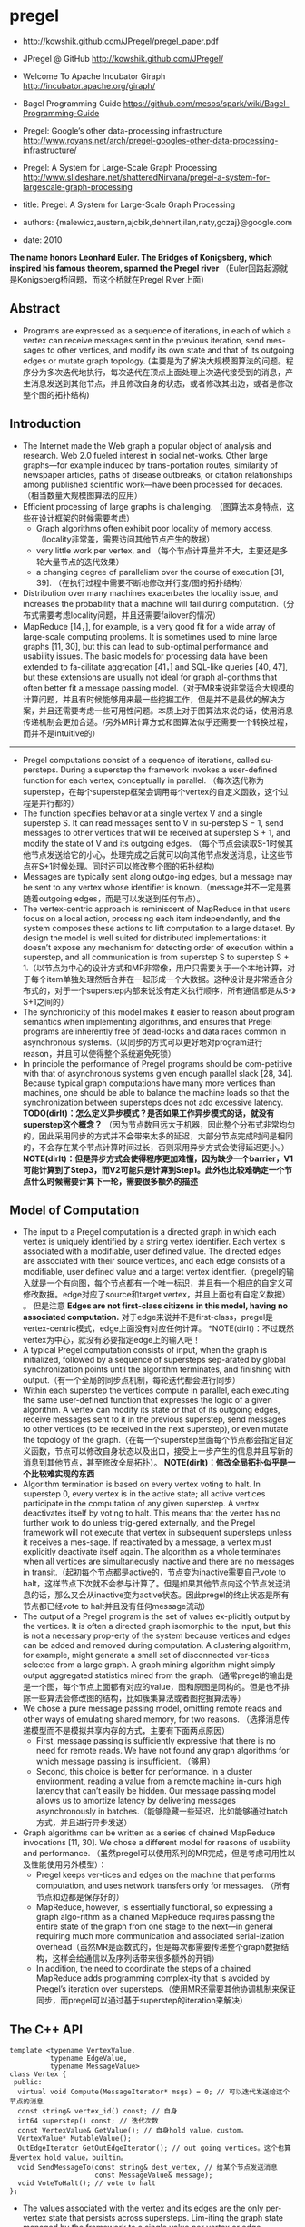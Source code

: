 * pregel
   - http://kowshik.github.com/JPregel/pregel_paper.pdf
   - JPregel @ GitHub http://kowshik.github.com/JPregel/ 
   - Welcome To Apache Incubator Giraph http://incubator.apache.org/giraph/
   - Bagel Programming Guide https://github.com/mesos/spark/wiki/Bagel-Programming-Guide
   - Pregel: Google’s other data-processing infrastructure  http://www.royans.net/arch/pregel-googles-other-data-processing-infrastructure/
   - Pregel: A System for Large-Scale Graph Processing http://www.slideshare.net/shatteredNirvana/pregel-a-system-for-largescale-graph-processing

   - title: Pregel: A System for Large-Scale Graph Processing
   - authors: {malewicz,austern,ajcbik,dehnert,ilan,naty,gczaj}@google.com
   - date: 2010

*The name honors Leonhard Euler. The Bridges of Konigsberg, which inspired his famous theorem, spanned the Pregel river* （Euler回路起源就是Konigsberg桥问题，而这个桥就在Pregel River上面）

** Abstract
   -  Programs are expressed as a sequence of iterations, in each of which a vertex can receive messages sent in the previous iteration, send mes-sages to other vertices, and modify its own state and that of its outgoing edges or mutate graph topology. (主要是为了解决大规模图算法的问题。程序分为多次迭代地执行，每次迭代在顶点上面处理上次迭代接受到的消息，产生消息发送到其他节点，并且修改自身的状态，或者修改其出边，或者是修改整个图的拓扑结构)

** Introduction
   - The Internet made the Web graph a popular object of analysis and research. Web 2.0 fueled interest in social net-works. Other large graphs—for example induced by trans-portation routes, similarity of newspaper articles, paths of disease outbreaks, or citation relationships among published scientific work—have been processed for decades. （相当数量大规模图算法的应用）
   - Efficient processing of large graphs is challenging. （图算法本身特点，这些在设计框架的时候需要考虑）
     - Graph algorithms often exhibit poor locality of memory access, （locality非常差，需要访问其他节点产生的数据）
     - very little work per vertex, and （每个节点计算量并不大，主要还是多轮大量节点的迭代效果）
     - a changing degree of parallelism over the course of execution [31, 39]. （在执行过程中需要不断地修改并行度/图的拓扑结构）
   - Distribution over many machines exacerbates the locality issue, and increases the probability that a machine will fail during computation.（分布式需要考虑locality问题，并且还需要failover的情况）
   - MapReduce [14，], for example, is a very good fit for a wide array of large-scale computing problems. It is sometimes used to mine large graphs [11, 30], but this can lead to sub-optimal performance and usability issues. The basic models for processing data have been extended to fa-cilitate aggregation [41，] and SQL-like queries [40, 47], but these extensions are usually not ideal for graph al-gorithms that often better fit a message passing model.（对于MR来说非常适合大规模的计算问题，并且有时候能够用来最一些挖掘工作，但是并不是最优的解决方案，并且还需要考虑一些可用性问题。本质上对于图算法来说的话，使用消息传递机制会更加合适。/另外MR计算方式和图算法似乎还需要一个转换过程，而并不是intuitive的）

-----

   - Pregel computations consist of a sequence of iterations, called su-persteps. During a superstep the framework invokes a user-defined function for each vertex, conceptually in parallel. （每次迭代称为superstep，在每个superstep框架会调用每个vertex的自定义函数，这个过程是并行都的）
   - The function specifies behavior at a single vertex V and a single superstep S. It can read messages sent to V in su-perstep S − 1, send messages to other vertices that will be received at superstep S + 1, and modify the state of V and its outgoing edges. （每个节点会读取S-1时候其他节点发送给它的小心，处理完成之后就可以向其他节点发送消息，让这些节点在S+1时候处理。同时还可以修改整个图的拓扑结构）
   - Messages are typically sent along outgo-ing edges, but a message may be sent to any vertex whose identifier is known.（message并不一定是要随着outgoing edges，而是可以发送到任何节点）。
   - The vertex-centric approach is reminiscent of MapReduce in that users focus on a local action, processing each item independently, and the system composes these actions to lift computation to a large dataset. By design the model is well suited for distributed implementations: it doesn’t expose any mechanism for detecting order of execution within a superstep, and all communication is from superstep S to superstep S + 1.（以节点为中心的设计方式和MR非常像，用户只需要关于一个本地计算，对于每个item单独处理然后合并在一起形成一个大数据。这种设计是非常适合分布式的，对于一个superstep内部来说没有定义执行顺序，所有通信都是从S-》S+1之间的）
   - The synchronicity of this model makes it easier to reason about program semantics when implementing algorithms, and ensures that Pregel programs are inherently free of dead-locks and data races common in asynchronous systems.（以同步的方式可以更好地对program进行reason，并且可以使得整个系统避免死锁）
   - In principle the performance of Pregel programs should be com-petitive with that of asynchronous systems given enough parallel slack [28, 34]. Because typical graph computations have many more vertices than machines, one should be able to balance the machine loads so that the synchronization between supersteps does not add excessive latency. *TODO(dirlt)：怎么定义异步模式？是否如果工作异步模式的话，就没有superstep这个概念？* （因为节点数目远大于机器，因此整个分布式非常均匀的，因此采用同步的方式并不会带来太多的延迟，大部分节点完成时间是相同的，不会存在某个节点计算时间过长，否则采用异步方式会使得延迟更小。） *NOTE(dirlt)：但是异步方式会使得程序更加难懂，因为缺少一个barrier，V1可能计算到了Step3，而V2可能只是计算到Step1。此外也比较难确定一个节点什么时候需要计算下一轮，需要很多额外的描述*

** Model of Computation
   - The input to a Pregel computation is a directed graph in which each vertex is uniquely identified by a string vertex identifier. Each vertex is associated with a modifiable, user defined value. The directed edges are associated with their source vertices, and each edge consists of a modifiable, user defined value and a target vertex identifier.（pregel的输入就是一个有向图，每个节点都有一个唯一标识，并且有一个相应的自定义可修改数据。edge对应了source和target vertex，并且上面也有自定义数据） 。 但是注意 *Edges are not first-class citizens in this model, having no associated computation.* 对于edge来说并不是first-class，pregel是vertex-centric模式，edge上面没有对应任何计算。 *NOTE(dirlt)：不过既然vertex为中心，就没有必要指定edge上的输入吧！
   - A typical Pregel computation consists of input, when the graph is initialized, followed by a sequence of supersteps sep-arated by global synchronization points until the algorithm terminates, and finishing with output.（有一个全局的同步点机制，每轮迭代都会进行同步）
   - Within each superstep the vertices compute in parallel, each executing the same user-defined function that expresses the logic of a given algorithm. A vertex can modify its state or that of its outgoing edges, receive messages sent to it in the previous superstep, send messages to other vertices (to be received in the next superstep), or even mutate the topology of the graph.（在每一个superstep里面每个节点都会指定自定义函数，节点可以修改自身状态以及出口，接受上一步产生的信息并且写新的消息到其他节点，甚至修改全局拓扑）。 *NOTE(dirlt)：修改全局拓扑似乎是一个比较难实现的东西*
   - Algorithm termination is based on every vertex voting to halt. In superstep 0, every vertex is in the active state; all active vertices participate in the computation of any given superstep. A vertex deactivates itself by voting to halt. This means that the vertex has no further work to do unless trig-gered externally, and the Pregel framework will not execute that vertex in subsequent supersteps unless it receives a mes-sage. If reactivated by a message, a vertex must explicitly deactivate itself again. The algorithm as a whole terminates when all vertices are simultaneously inactive and there are no messages in transit.（起初每个节点都是active的，节点变为inactive需要自己vote to halt，这样节点下次就不会参与计算了。但是如果其他节点向这个节点发送消息的话，那么又会从inactive变为active状态。因此pregel的终止状态是所有节点都已经vote to halt并且没有任何message流动）
   - The output of a Pregel program is the set of values ex-plicitly output by the vertices. It is often a directed graph isomorphic to the input, but this is not a necessary prop-erty of the system because vertices and edges can be added and removed during computation. A clustering algorithm, for example, might generate a small set of disconnected ver-tices selected from a large graph. A graph mining algorithm might simply output aggregated statistics mined from the graph.（通常pregel的输出是是一个图，每个节点上面都有对应的value，图和原图是同构的。但是也不排除一些算法会修改图的结构，比如簇集算法或者图挖掘算法等）
   - We chose a pure message passing model, omitting remote reads and other ways of emulating shared memory, for two reasons. （选择消息传递模型而不是模拟共享内存的方式，主要有下面两点原因）
     - First, message passing is sufficiently expressive that there is no need for remote reads. We have not found any graph algorithms for which message passing is insufficient. （够用）
     - Second, this choice is better for performance. In a cluster environment, reading a value from a remote machine in-curs high latency that can’t easily be hidden. Our message passing model allows us to amortize latency by delivering messages asynchronously in batches.（能够隐藏一些延迟，比如能够通过batch方式，并且进行异步发送）
   - Graph algorithms can be written as a series of chained MapReduce invocations [11, 30]. We chose a different model for reasons of usability and performance. （虽然pregel可以使用系列的MR完成，但是考虑可用性以及性能使用另外模型）：
     - Pregel keeps ver-tices and edges on the machine that performs computation, and uses network transfers only for messages. （所有节点和边都是保存好的）
     - MapReduce, however, is essentially functional, so expressing a graph algo-rithm as a chained MapReduce requires passing the entire state of the graph from one stage to the next—in general requiring much more communication and associated serial-ization overhead（虽然MR是函数式的，但是每次都需要传递整个graph数据结构，这样会给通信以及序列话带来很多额外的开销）
     - In addition, the need to coordinate the steps of a chained MapReduce adds programming complex-ity that is avoided by Pregel’s iteration over supersteps.（使用MR还需要其他协调机制来保证同步，而pregel可以通过基于superstep的iteration来解决）

** The C++ API
#+BEGIN_SRC C++
template <typename VertexValue,
          typename EdgeValue,
          typename MessageValue>
class Vertex {
 public:
  virtual void Compute(MessageIterator* msgs) = 0; // 可以迭代发送给这个节点的消息
  const string& vertex_id() const; // 自身
  int64 superstep() const; // 迭代次数
  const VertexValue& GetValue(); // 自身hold value，custom。
  VertexValue* MutableValue();
  OutEdgeIterator GetOutEdgeIterator(); // out going vertices。这个也算是vertex hold value，builtin。
  void SendMessageTo(const string& dest_vertex, // 给某个节点发送消息
                     const MessageValue& message);
  void VoteToHalt(); // vote to halt
};
#+END_SRC
   - The values associated with the vertex and its edges are the only per-vertex state that persists across supersteps. Lim-iting the graph state managed by the framework to a single value per vertex or edge simplifies the main computation cycle, graph distribution, and failure recovery.（一个节点持有的value以及对应的edges是每次superstep需要保存的东西，这样可以简化框架所需要完成的工作，包括计算，图分布以及故障恢复）

*** Message Passing
   - When the destination vertex of any message does not ex-ist, we execute user-defined handlers. A handler could, for example, create the missing vertex or remove the dangling edge from its source vertex. *TODO(dirlt)：这点很重要，但是似乎做得不是很好。首先vertex应该是知道哪些节点是存在还是不存在的，不过这还是有一个问题，就是如何保证原子操作。因为可能有多个vertex会创建相同节点。另外就是这handler仅仅是在dest vertex不存在的时候才调用的，不能够主动地出发删除edge的操作* 
     - 我的理解是直接提供添加和删除vertex的接口，但是需要考虑到有多个节点共同操作的问题。 *NOTE(dirlt)：不过我看论文后面也讨论了这个问题*
     - 后面倒是说明白了，handler接口仅仅是为了在冲突的时候调用的，而并不是类似于回调的机制。

*** Combiners
   - 这个概念和MR里面非常类似，能够有效地减少数据传输量。我猜想combiner工作集合应该是节点发送给某个节点所有消息。
   - 其实对于incoming messages也可以进行combine，虽然这样减少不了传输大小，但是可以减少保存消息的大小。
   - If the user has provided a Combiner (Section 3.2), it is applied when messages are added to the outgoing message queue and when they are received at the incoming message queue. The latter does not reduce network usage, but does reduce the space needed to store messages.
   - There are no guarantees about which (if any) messages are combined, the groupings presented to the combiner, or the order of combining, so combiners should only be enabled for commutative and associative operations.（对于combiner不应该有太多的假设，包括消息个数，顺序以及如何进行group的，因此combiner本身的计算应该满足交换律和结合律）

*** Aggregators
   - Pregel aggregators are a mechanism for global communica-tion, monitoring, and data. Each vertex can provide a value to an aggregator in superstep S, the system combines those values using a reduction operator, and the resulting value is made available to all vertices in superstep S + 1. （通过将S的所有节点数据全部聚合起来，然后在S+1散播给所有的节点）
     - Aggregators can be used for statistics. For instance, a sum aggregator applied to the out-degree of each vertex yields the total number of edges in the graph. More complex reduction operators can generate histograms of a statistic.（统计使用，比如计算所有节点的出度，或者是更加复杂的聚合操作可以产生统计指标的直方图等）
     - Aggregators can also be used for global coordination. For instance, one branch of Compute() can be executed for the supersteps until an and aggregator determines that all ver-tices satisfy some condition, and then another branch can be executed until termination. A min or max aggregator, ap-plied to the vertex ID, can be used to select a vertex to play a distinguished role in an algorithm.（全局协调作用。一个节点可以单独选举出来作为其他作用，比如在Vertex id上面做min/max操作来选择一个节点）
   - To define a new aggregator, a user subclasses the pre-defined Aggregator class, and specifies how the aggregated value is initialized from the first input value and how mul-tiple partially aggregated values are reduced to one. Aggre-gation operators should be commutative and associative.（定义一个聚合类非常简单，但是需要注意的是所有input的顺序以及group方式都不确定，和combiner类似，应该满足结合律和交换律）
   - By default an aggregator only reduces input values from a single superstep, but it is also possible to define a sticky aggregator that uses input values from all supersteps. This is useful, for example, for maintaining a global edge count that is adjusted only when edges are added or removed.（默认的聚合操作是针对一个superstep完成的，如何设置成为sticky bit的话，那么这个聚合操作就可以一直存在收集所有superstep的输入）
    
*** Topology Mutations
   - Multiple vertices may issue conflicting requests in the same superstep (e.g., two requests to add a vertex V , with dif-ferent initial values). We use two mechanisms to achieve determinism: partial ordering and handlers.（拓扑结构的修改在同一个superstep可能会出现冲突，比如用一个value创建两个不同的节点），我们通过下面两个机制达到确定性：偏序和handlers
   - 所谓偏序就是定义所有操作的顺序：
     - As with messages, mutations become effective in the su-perstep after the requests were issued. *TODO(dirlt):是什么意思？对于所有的mutations操作都是在request发起之后都会立刻生效。*
     - Within that super-step removals are performed first, with edge removal before vertex removal, since removing a vertex implicitly removes all of its out-edges. Additions follow removals, with ver-tex addition before edge addition,（在一个superstep里面来说，remove首先执行，首先是edge removal，然后是vertex removal，addition后执行，首先是vertex addition，然后是edge addition）
     - and all mutations precede calls to Compute(). This partial ordering yields determinis-tic results for most conflicts. *TODO(dirlt)：这里所说的意思是否指，本次的修改会在下次的compute之前生效。因为按照我们写程序的习惯来说，肯定是一边compute一边计算需要删除和增加哪些顶点和边的）*
   - The remaining conflicts are resolved by user-defined han-dlers. If there are multiple requests to create the same vertex in the same superstep, then by default the system just picks one arbitrarily, but users with special needs may specify a better conflict resolution policy by defining an appropriate handler method in their Vertex subclass. The same handler mechanism is used to resolve conflicts caused by multiple vertex removal requests, or by multiple edge addition or re-moval requests. We delegate the resolution to handlers to keep the code of Compute() simple, which limits the inter-action between a handler and Compute(), but has not been an issue in practice.（如果依然出现冲突的话，那么系统会选择任意节点处理。但是如果用户指定了handler的话，那么可以由用户自己选择一个节点来处理这个冲突问题。） 
   - Our coordination mechanism is lazy: global mutations do not require coordination until the point when they are ap-plied. This design choice facilitates stream processing. The intuition is that conflicts involving modification of a vertex V are handled by V itself. （使用懒协调机制，大部分全局修改不需要协调机制只有当交集的时候。这样适合流处理。直觉上面告诉我们，如果对于V修改出现冲突的话，那么应该是V自身进行处理）
   - Pregel also supports purely local mutations, i.e., a vertex adding or removing its own outgoing edges or removing it-self. Local mutations cannot introduce conflicts and making them immediately effective simplifies distributed program-ming by using an easier sequential programming semantics（对于local修改比如增加出边和减少出边，或者是直接删除自身，因为没有牵扯到冲突所有修改起来非常简单。本地修改也是立刻生效）

*TODO(dirlt)：有个问题就是不太明白，对于修改来说到底是立刻生效，还是仅仅是通知master节点，然后下论生效？partial order是强制还是建议的？*

*** Input and Output
定义了常用的输入输出格式，也提供了读写接口来进行扩展。

** Implementation
*** Basic architecture
   - The Pregel library divides a graph into partitions, each consisting of a set of vertices and all of those vertices’ out-going edges. Assignment of a vertex to a partition depends solely on the vertex ID, which implies it is possible to know which partition a given vertex belongs to even if the vertex is owned by a different machine, or even if the vertex does not yet exist. The default partitioning function is just hash(ID) mod N , where N is the number of partitions, but users can replace it.（pregel library首先将输入切割成为多份称为partition，每个partition应该对应每个调度单位可能对应进程，这样多个节点的处理就分摊到一个进程上面执行了。但是parition算法仅仅是以来与vertex id,因此如何分布事先就可以知道。默认的算法就是取模，但是用户可以进行简单的替换）
   - In the absence of faults, the execution of a Pregel program consists of several stages:（如果不考虑出错的情况，那么一个pregel执行过程如下）：
     - 首先一个单独的进程起来作为master存在，其他worker使用name service来发现master并且汇报自己。（worker的数量就是进程数目，应该也就是partition number）
     - master了解到整个partition情况之后，将输入按照partition分布到不同的worker上面去（注意每个worker可能会分配到多个partition）。每个worker都会一些节点的状态以及让这些节点进行compute，同时每个worker也会知道整个图是如何分配的（这个通过partition function也可以知道）。 *TODO(dirlt)：应该是为了解决底层通信问题，但是还需要考虑failover的情况。*
       - 因为输入不一定能够正好分割，因此如果这个输入是remote worker的话，那么这个worker还需要通过消息通过给remote worker。
       - 一旦load complete之后，所有的节点都标记为active。
     - 然后开始计算，每轮计算的结果都是通过batch聚合并且异步消息传递的，但是每个superstep之间必须同步。每个superstep完成之后，worker都会通知下论有多少激活点。
     - 计算完成之后，master会通知worker将结果输出。可能是GFS，也可能是BigTable。

*** Fault tolerance
   - Fault tolerance is achieved through checkpointing. At the beginning of a superstep, the master instructs the workers to save the state of their partitions to persistent storage, including vertex values, edge values, and incoming messages; the master separately saves the aggregator values.（通过chkp来完成容错的。在superstep之前，master会协调所有的worker将他们的状态进行持久化，包括节点，边以及将要处理的消息等，而master单独保存聚合内容）
   - Worker failures are detected using regular “ping” messages that the master issues to workers. If a worker does not receive a ping message after a specified interval, the worker process terminates. If the master does not hear back from a worker, the master marks that worker process as failed.（master通过和worker发送ping心跳来检测worker是否正在正常工作。如果没有检测到的话，那么就认为这个worker失败）
   - When one or more workers fail, the current state of the partitions assigned to these workers is lost. The master reas-signs graph partitions to the currently available set of work-ers, and they all reload their partition state from the most recent available checkpoint at the beginning of a superstep S. That checkpoint may be several supersteps earlier than the latest superstep S completed by any partition before the failure, requiring that recovery repeat the missing su-persteps. We select checkpoint frequency based on a mean time to failure model [13, ], balancing checkpoint cost against expected recovery cost. （一旦检测到worker失败的话，那么master会将整个集群回滚。重新对graph进行partition，然后每个节点重新读取chkp，然后从那个superstep开始计算。可能这个superstep早于出现鼓掌时候的superstep）  *NOTE(dirlt)：这点似乎是个比较大的问题，因为只要有单个worker出现问题的话，那么整个集群就要进行回滚）* 
   - Confined recovery is under development to improve the cost and latency of recovery. In addition to the basic check-points, the workers also log outgoing messages from their as-signed partitions during graph loading and supersteps. Re-covery is then confined to the lost partitions, which are re-covered from checkpoints. （限制性恢复则是对于上面情况的一个改善，能够改善恢复代价和延迟。在这个情况下面，worker会记录在graph load以及每个superstep出去的信息。这样故障恢复可以仅仅限于挂掉的部分，减少恢复的代价）
     - The system recomputes the miss-ing supersteps up to S using logged messages from healthy partitions and recalculated ones from recovering partitions.（挂掉部分在恢复的时候，可以从其他节点读取每个superstep需要处理的消息）
     - This approach saves compute resources during recovery by only recomputing lost partitions, and can improve the la-tency of recovery since each worker may be recovering fewer partitions. （只是针对挂掉的部分的错误恢复，并且因为恢复区域面积减少所以故障恢复有更小的延迟）
     - Saving the outgoing messages adds overhead, but a typical machine has adequate disk bandwidth to ensure that I/O does not become the bottleneck.（尽管保存输出消息会带来额外的开销，但是只要disk有相对可以的带宽那么IO不是问题）   
     - Confined recovery requires the user algorithm to be deter-ministic, to avoid inconsistencies due to mixing saved mes-sages from the original execution with new messages from the recovery. Randomized algorithms can be made deter-ministic by seeding a pseudorandom number generator de-terministically based on the superstep and the partition. Nondeterministic algorithms can disable confined recovery and fall back to the basic recovery mechanism.（对于限制恢复的话仅仅适用于确定性的算法，对于随机算法的话可以保存其seed来获得确定性。而对于非确定性算法的话那么只能够使用基本的故障恢复方法）
       
*** Worker implementation
   - A worker machine maintains the state of its portion of the graph in memory. Conceptually this can be thought of as a map from vertex ID to the state of each vertex, where the state of each vertex consists of its current value, a list of its outgoing edges (the vertex ID for the edge’s target, and the edge’s current value), a queue containing incoming messages, and a flag specifying whether the vertex is active. （本质上来说一个worker保存的内容就是map，key为vertex id，而value为这个vertex需要保存的状态，包括value，edges，message queue以及active flag）
   - When the worker performs a superstep it loops through all vertices and calls Compute(), passing it the current value, an iterator to the incoming messages, and an iterator to the outgoing edges. （在计算的时候，worker只需要遍历每个vertex并且调用相应的compute方法即可）
   - For performance reasons, the active vertex flags are stored separately from the incoming message queues. Furthermore, while only a single copy of the vertex and edge values ex-ists, two copies of the active vertex flags and the incoming message queue exist: one for the current superstep and one for the next superstep.（对于active flag以及message queue是分开管理的，并且这两个变量存在两份内容，一份是表示本次superstep结果，一份是表示下次superstep结果）
     - While a worker processes its ver-tices in superstep S it is simultaneously, in another thread, receiving messages from other workers executing the same superstep. Since vertices receive messages that were sent in the previous superstep (see Section 2), messages for super-steps S and S + 1 must be kept separate.（在执行superstep S的时候，其他worker也在为下次superstep发送消息，这两个消息必须是区分开来的，因此使用了两个queue来保存）
     - Similarly, arrival of a message for a vertex V means that V will be active in the next superstep, not necessarily the current one.（同样因为这个原因，active flag也是分开存储的）
   - When Compute() requests sending a message to another vertex, the worker process first determines whether the des-tination vertex is owned by a remote worker machine, or by the same worker that owns the sender. In the remote case the message is buffered for delivery to the destination worker. When the buffer sizes reach a threshold, the largest buffers are asynchronously flushed, delivering each to its des-tination worker as a single network message. In the local case an optimization is possible: the message is placed di-rectly in the destination vertex’s incoming message queue.（发送消息的时候，pregel会确定dest vertex是否在同样一个worker上面，如果是在同一个worker的话，那么直接将消息放到队列里面即可，如果是远程节点的话，那么会进行batch然后异步发送）
     - *NOTE(dirlt)：因为vertex id分配到partiion算法是固定的，而partition分配到那个worker却未知，因此需要有一个服务或者是master知道某个partition是在哪个worker上面的。*

*** Master implementation
   - The master is primarily responsible for coordinating the activities of workers. Each worker is assigned a unique iden-tifier at the time of its registration. The master maintains a list of all workers currently known to be alive, including the worker’s unique identifier, its addressing information, and which portion of the graph it has been assigned.（master为每个worker分配了id,并且保存了那些alive的worker节点信息，包括id，地址信息，以及哪些partition分配在上面）
   - The size of the master’s data structures is proportional to the number of partitions, not the number of vertices or edges, so a sin-gle master can coordinate computation for even a very large graph.（因此master数据量大小只是和parition number成比率，因此实际上可以处理非常大的图）
   - Most master operations, including input, output, compu-tation, and saving and resuming from checkpoints, are ter-minated at barriers: the master sends the same request to every worker that was known to be alive at the time the op-eration begins, and waits for a response from every worker. If any worker fails, the master enters recovery mode as de-scribed in section 4.2. If the barrier synchronization suc-ceeds, the master proceeds to the next stage. In the case of a computation barrier, for example, the master increments the global superstep index and proceeds to the next super-step.（master在每个superstep之间通过barrier进行协调。在每个superstep之间会向所有的worker发送开始信息，然后等待结束信息，如果worker出现问题的话那么就需要进行回滚。如果同步OK的话，那么增加superstep index进入下论迭代）
   - The master also maintains statistics about the progress of computation and the state of the graph, such as the total size of the graph, a histogram of its distribution of out-degrees, the number of active vertices, the timing and message traf-fic of recent supersteps, and the values of all user-defined aggregators. To enable user monitoring, the master runs an HTTP server that displays this information.（master还会保存一些统计信息，比如计算进度，图大小，出度的直方图统计，活跃节点，以及在每个superstep的耗时以及消息传送，以及用户自定义的聚合等。master也提供了HTTP Server来展示这些信息）

*** Aggregators
   - Each worker maintains a collection of ag-gregator instances, identified by a type name and instance name. When a worker executes a superstep for any partition of the graph, the worker combines all of the values supplied to an aggregator instance into a single local value: an ag-gregator that is partially reduced over all of the worker’s vertices in the partition. （每个worker上面都会维护聚合操作实例。在一个superstep执行的时候会将节点的值进行聚合/考虑到不确定哪一个vertex先完成，因此聚合操作必须满足交换律。而最后聚合操作会聚合所有worker上的value，因此也必须满足结合律）
   - reduced over all of the worker’s vertices in the partition. At the end of the superstep work-ers form a tree to reduce partially reduced aggregators into global values and deliver them to the master. We use a tree-based reduction—rather than pipelining with a chain of workers—to parallelize the use of CPU during reduction. （使用tree-based reduction方式而不是pipelining方式可以减少CPU开销以及延迟） *TODO(dirlt)：为什么不直接将所有的value汇报给master然后让master进行聚合呢？为了减少master压力？这个tree-based reduction应该是master协调完成的*
   - The master sends the global values to all workers at the beginning of the next superstep.（master得到这个global value之后，重新传递给所有的workers,然后进行下轮迭代）

** Applications
*** PageRank
#+BEGIN_SRC C++
class PageRankVertex
    : public Vertex<double, void, double> {
 public:
  virtual void Compute(MessageIterator* msgs) {
    if (superstep() >= 1) {
      double sum = 0;
      for (; !msgs->Done(); msgs->Next())
        sum += msgs->Value();
      *MutableValue() =
          0.15 / NumVertices() + 0.85 * sum;
    }
    if (superstep() < 30) {
      const int64 n = GetOutEdgeIterator().size();
      SendMessageToAllNeighbors(GetValue() / n);
    } else {
      VoteToHalt();
    }
  }
};
#+END_SRC
使用pregel描述page-rank算法还是相当直观的：
    - 初始权值为 0.15 / NumVertices()
    - 另外0.85来自于其他节点的贡献
    - 下轮迭代将自己的权值叠加到自己的link上面
    - 迭代30轮

** Experiments
** Related Work
** Conclusion and Future Work
   - Other usability aspects of Pregel motivated by user experience include a set of status pages with detailed information about the progress of Pregel programs, a unittesting framework, and a single-machine mode which helps with rapid prototyping and debugging.（其他可用性上面还有整个pregel的详细运行信息 via HTTP Server，单测框架，用来方便进行原型开发以及debug的单机框架）
   - The performance, scalability, and fault-tolerance of Pregel are already satisfactory for graphs with billions of vertices. （能够应对10亿规模的节点）
   - We are investigating techniques for scaling to even larger graphs, such as relaxing the synchronicity of the model to avoid the cost of faster workers having to wait frequently at inter-superstep barriers.（尝试扩展到更大的图计算模型。对于更大的图计算模型的话会在每个superstep耗时过多，可以通过放松强同步这个性质，这样可以使得某些运行很快的worker不必等待）
   - Currently the entire computation state resides in RAM. We already spill some data to local disk, and will continue in this direction to enable computations on large graphs when terabytes of main memory are not available.（现在每个节点的内容都存放在RAM里面，后续对于更大的数据会通过溢出到磁盘解决）
   - Assigning vertices to machines to minimize inter-machine communication is a challenge. Partitioning of the input graph based on topology may suffice if the topology cor-responds to the message traffic, but it may not. We would like to devise dynamic re-partitioning mechanisms.（有效减少机器之间进行通信是必要的。虽然通过拓扑来进行partition在消息通信热度正好和拓扑类似的情况下面运行良好，但是也存在一些其他情况不那么匹配。如果允许动态进行re-partition的话或许会有更好的性能）
   - Pregel is designed for sparse graphs where communica-tion occurs mainly over edges, and we do not expect that focus to change. Although care has been taken to support high fan-out and fan-in traffic, performance will suffer when most vertices continuously send messages to most other ver-tices. However, realistic dense graphs are rare, as are al-gorithms with dense communication over a sparse graph. Some such algorithms can be transformed into more Pregel-friendly variants, for example by using combiners, aggrega-tors, or topology mutations, and of course such computa-tions are difficult for any highly distributed system.（pregel主要关注的是稀疏图算法的处理，而起这个关注点应该是不改变的。虽然考虑到稠密图的处理，但是实际上运行稠密图算法因为消息通信量过大性能依然会存在影响，但是在现实中稠密图以及对应的算法是非常少见的。这些算法通常可以转换成为适合于pregel运行的程序，比如使用combiner以及aggregator，以及拓扑修改，但是无论如何这类算法都是不适合高度分布式的系统）

